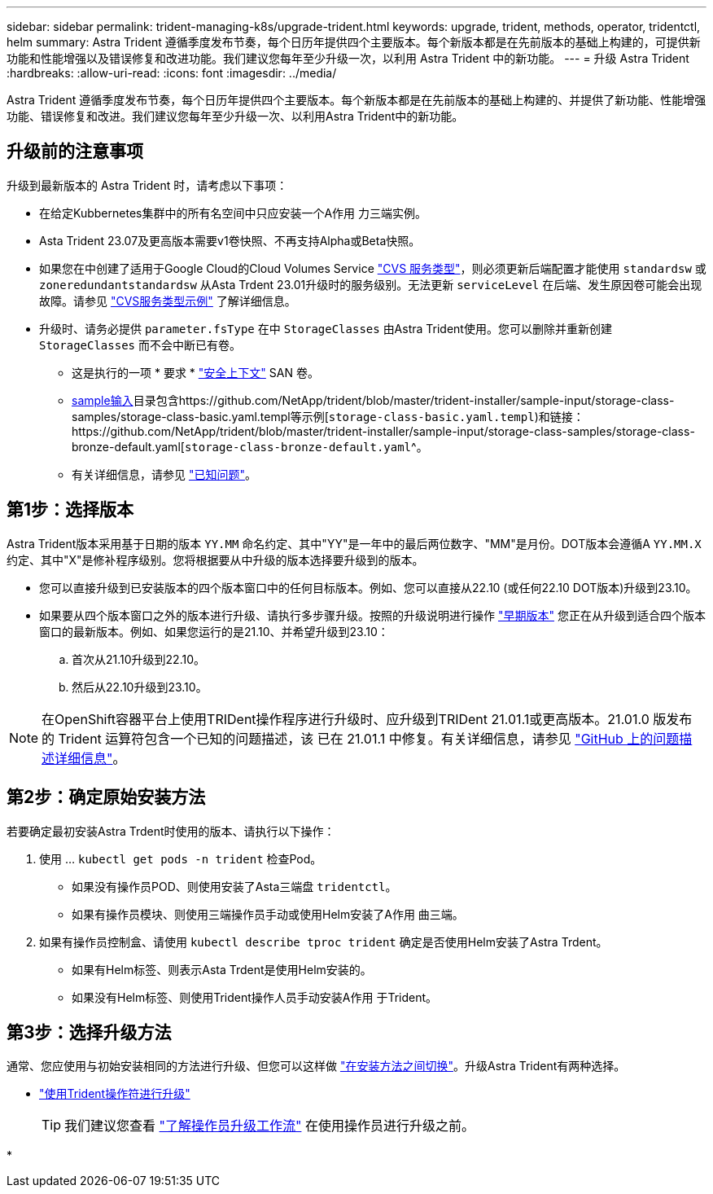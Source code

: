 ---
sidebar: sidebar 
permalink: trident-managing-k8s/upgrade-trident.html 
keywords: upgrade, trident, methods, operator, tridentctl, helm 
summary: Astra Trident 遵循季度发布节奏，每个日历年提供四个主要版本。每个新版本都是在先前版本的基础上构建的，可提供新功能和性能增强以及错误修复和改进功能。我们建议您每年至少升级一次，以利用 Astra Trident 中的新功能。 
---
= 升级 Astra Trident
:hardbreaks:
:allow-uri-read: 
:icons: font
:imagesdir: ../media/


[role="lead"]
Astra Trident 遵循季度发布节奏，每个日历年提供四个主要版本。每个新版本都是在先前版本的基础上构建的、并提供了新功能、性能增强功能、错误修复和改进。我们建议您每年至少升级一次、以利用Astra Trident中的新功能。



== 升级前的注意事项

升级到最新版本的 Astra Trident 时，请考虑以下事项：

* 在给定Kubbernetes集群中的所有名空间中只应安装一个A作用 力三端实例。
* Asta Trident 23.07及更高版本需要v1卷快照、不再支持Alpha或Beta快照。
* 如果您在中创建了适用于Google Cloud的Cloud Volumes Service link:../trident-use/gcp.html#learn-about-astra-trident-support-for-cloud-volumes-service-for-google-cloud["CVS 服务类型"]，则必须更新后端配置才能使用 `standardsw` 或 `zoneredundantstandardsw` 从Asta Trdent 23.01升级时的服务级别。无法更新 `serviceLevel` 在后端、发生原因卷可能会出现故障。请参见 link:../trident-use/gcp.html#cvs-service-type-examples["CVS服务类型示例"] 了解详细信息。
* 升级时、请务必提供 `parameter.fsType` 在中 `StorageClasses` 由Astra Trident使用。您可以删除并重新创建 `StorageClasses` 而不会中断已有卷。
+
** 这是执行的一项 * 要求 * https://kubernetes.io/docs/tasks/configure-pod-container/security-context/["安全上下文"^] SAN 卷。
** https://github.com/NetApp/trident/tree/master/trident-installer/sample-input[sample输入^]目录包含https://github.com/NetApp/trident/blob/master/trident-installer/sample-input/storage-class-samples/storage-class-basic.yaml.templ等示例[`storage-class-basic.yaml.templ`^)和链接：https://github.com/NetApp/trident/blob/master/trident-installer/sample-input/storage-class-samples/storage-class-bronze-default.yaml[`storage-class-bronze-default.yaml`^。
** 有关详细信息，请参见 link:../trident-rn.html["已知问题"]。






== 第1步：选择版本

Astra Trident版本采用基于日期的版本 `YY.MM` 命名约定、其中"YY"是一年中的最后两位数字、"MM"是月份。DOT版本会遵循A `YY.MM.X` 约定、其中"X"是修补程序级别。您将根据要从中升级的版本选择要升级到的版本。

* 您可以直接升级到已安装版本的四个版本窗口中的任何目标版本。例如、您可以直接从22.10 (或任何22.10 DOT版本)升级到23.10。
* 如果要从四个版本窗口之外的版本进行升级、请执行多步骤升级。按照的升级说明进行操作 link:../earlier-versions.html["早期版本"] 您正在从升级到适合四个版本窗口的最新版本。例如、如果您运行的是21.10、并希望升级到23.10：
+
.. 首次从21.10升级到22.10。
.. 然后从22.10升级到23.10。





NOTE: 在OpenShift容器平台上使用TRIDent操作程序进行升级时、应升级到TRIDent 21.01.1或更高版本。21.01.0 版发布的 Trident 运算符包含一个已知的问题描述，该 已在 21.01.1 中修复。有关详细信息，请参见 https://github.com/NetApp/trident/issues/517["GitHub 上的问题描述详细信息"^]。



== 第2步：确定原始安装方法

若要确定最初安装Astra Trdent时使用的版本、请执行以下操作：

. 使用 ... `kubectl get pods -n trident` 检查Pod。
+
** 如果没有操作员POD、则使用安装了Asta三端盘 `tridentctl`。
** 如果有操作员模块、则使用三端操作员手动或使用Helm安装了A作用 曲三端。


. 如果有操作员控制盒、请使用 `kubectl describe tproc trident` 确定是否使用Helm安装了Astra Trdent。
+
** 如果有Helm标签、则表示Asta Trdent是使用Helm安装的。
** 如果没有Helm标签、则使用Trident操作人员手动安装A作用 于Trident。






== 第3步：选择升级方法

通常、您应使用与初始安装相同的方法进行升级、但您可以这样做 link:../trident-get-started/kubernetes-deploy.html#moving-between-installation-methods["在安装方法之间切换"]。升级Astra Trident有两种选择。

* link:upgrade-operator.html["使用Trident操作符进行升级"]
+

TIP: 我们建议您查看 link:upgrade-operator-overview.html["了解操作员升级工作流"] 在使用操作员进行升级之前。

* 

